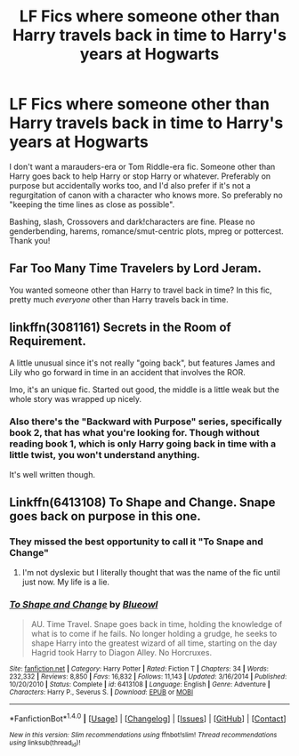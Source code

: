 #+TITLE: LF Fics where someone other than Harry travels back in time to Harry's years at Hogwarts

* LF Fics where someone other than Harry travels back in time to Harry's years at Hogwarts
:PROPERTIES:
:Author: Waycreepedout
:Score: 6
:DateUnix: 1491068353.0
:DateShort: 2017-Apr-01
:FlairText: Request
:END:
I don't want a marauders-era or Tom Riddle-era fic. Someone other than Harry goes back to help Harry or stop Harry or whatever. Preferably on purpose but accidentally works too, and I'd also prefer if it's not a regurgitation of canon with a character who knows more. So preferably no "keeping the time lines as close as possible".

Bashing, slash, Crossovers and dark!characters are fine. Please no genderbending, harems, romance/smut-centric plots, mpreg or pottercest. Thank you!


** Far Too Many Time Travelers by Lord Jeram.

You wanted someone other than Harry to travel back in time? In this fic, pretty much /everyone/ other than Harry travels back in time.
:PROPERTIES:
:Author: GrimofDeath
:Score: 3
:DateUnix: 1491069654.0
:DateShort: 2017-Apr-01
:END:


** linkffn(3081161) Secrets in the Room of Requirement.

A little unusual since it's not really "going back", but features James and Lily who go forward in time in an accident that involves the ROR.

Imo, it's an unique fic. Started out good, the middle is a little weak but the whole story was wrapped up nicely.
:PROPERTIES:
:Author: ShiroVN
:Score: 1
:DateUnix: 1491068857.0
:DateShort: 2017-Apr-01
:END:

*** Also there's the "Backward with Purpose" series, specifically book 2, that has what you're looking for. Though without reading book 1, which is only Harry going back in time with a little twist, you won't understand anything.

It's well written though.
:PROPERTIES:
:Author: ShiroVN
:Score: 1
:DateUnix: 1491069743.0
:DateShort: 2017-Apr-01
:END:


** Linkffn(6413108) To Shape and Change. Snape goes back on purpose in this one.
:PROPERTIES:
:Author: Humdinger5000
:Score: 1
:DateUnix: 1491069682.0
:DateShort: 2017-Apr-01
:END:

*** They missed the best opportunity to call it "To Snape and Change"
:PROPERTIES:
:Author: Waycreepedout
:Score: 2
:DateUnix: 1491073834.0
:DateShort: 2017-Apr-01
:END:

**** I'm not dyslexic but I literally thought that was the name of the fic until just now. My life is a lie.
:PROPERTIES:
:Author: NachtofWalpurgis
:Score: 5
:DateUnix: 1491109275.0
:DateShort: 2017-Apr-02
:END:


*** [[http://www.fanfiction.net/s/6413108/1/][*/To Shape and Change/*]] by [[https://www.fanfiction.net/u/1201799/Blueowl][/Blueowl/]]

#+begin_quote
  AU. Time Travel. Snape goes back in time, holding the knowledge of what is to come if he fails. No longer holding a grudge, he seeks to shape Harry into the greatest wizard of all time, starting on the day Hagrid took Harry to Diagon Alley. No Horcruxes.
#+end_quote

^{/Site/: [[http://www.fanfiction.net/][fanfiction.net]] *|* /Category/: Harry Potter *|* /Rated/: Fiction T *|* /Chapters/: 34 *|* /Words/: 232,332 *|* /Reviews/: 8,850 *|* /Favs/: 16,832 *|* /Follows/: 11,143 *|* /Updated/: 3/16/2014 *|* /Published/: 10/20/2010 *|* /Status/: Complete *|* /id/: 6413108 *|* /Language/: English *|* /Genre/: Adventure *|* /Characters/: Harry P., Severus S. *|* /Download/: [[http://www.ff2ebook.com/old/ffn-bot/index.php?id=6413108&source=ff&filetype=epub][EPUB]] or [[http://www.ff2ebook.com/old/ffn-bot/index.php?id=6413108&source=ff&filetype=mobi][MOBI]]}

--------------

*FanfictionBot*^{1.4.0} *|* [[[https://github.com/tusing/reddit-ffn-bot/wiki/Usage][Usage]]] | [[[https://github.com/tusing/reddit-ffn-bot/wiki/Changelog][Changelog]]] | [[[https://github.com/tusing/reddit-ffn-bot/issues/][Issues]]] | [[[https://github.com/tusing/reddit-ffn-bot/][GitHub]]] | [[[https://www.reddit.com/message/compose?to=tusing][Contact]]]

^{/New in this version: Slim recommendations using/ ffnbot!slim! /Thread recommendations using/ linksub(thread_id)!}
:PROPERTIES:
:Author: FanfictionBot
:Score: 1
:DateUnix: 1491069704.0
:DateShort: 2017-Apr-01
:END:

